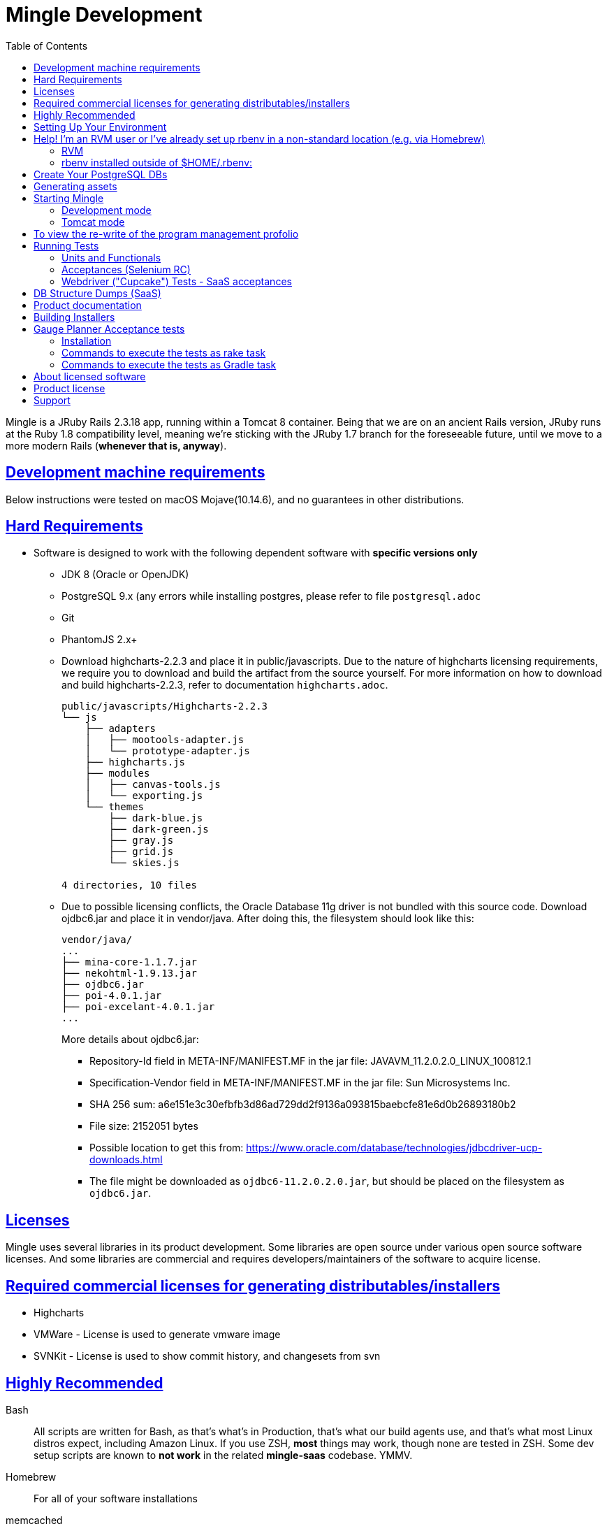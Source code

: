 = Mingle Development
:toc:
:sectanchors:
:sectlinks:

Mingle is a JRuby Rails 2.3.18 app, running within a Tomcat 8 container. Being that we are on an ancient Rails version, JRuby runs at the Ruby 1.8 compatibility level, meaning we're sticking with the JRuby 1.7 branch for the foreseeable future, until we move to a more modern Rails (*whenever that is, anyway*).

== Development machine requirements

Below instructions were tested on macOS Mojave(10.14.6), and no guarantees in other distributions.

== Hard Requirements

* Software is designed to work with the following dependent software with *specific versions only*
    ** JDK 8 (Oracle or OpenJDK)
    ** PostgreSQL 9.x (any errors while installing postgres, please refer to file `postgresql.adoc`
    ** Git
    ** PhantomJS 2.x+

    ** Download highcharts-2.2.3 and place it in public/javascripts. Due to the nature of highcharts licensing requirements, we require you to download and build the artifact from the source yourself. For more information on how to download and build highcharts-2.2.3, refer to documentation `highcharts.adoc`.
+
[source,bash]
----

public/javascripts/Highcharts-2.2.3
└── js
    ├── adapters
    │   ├── mootools-adapter.js
    │   └── prototype-adapter.js
    ├── highcharts.js
    ├── modules
    │   ├── canvas-tools.js
    │   └── exporting.js
    └── themes
        ├── dark-blue.js
        ├── dark-green.js
        ├── gray.js
        ├── grid.js
        └── skies.js

4 directories, 10 files
----

    ** Due to possible licensing conflicts, the Oracle Database 11g driver is not bundled with this source code. Download ojdbc6.jar and place it in vendor/java. After doing this, the filesystem should look like this:
+
[source,bash]
----

vendor/java/
...
├── mina-core-1.1.7.jar
├── nekohtml-1.9.13.jar
├── ojdbc6.jar
├── poi-4.0.1.jar
├── poi-excelant-4.0.1.jar
...
----
+
More details about ojdbc6.jar:
+
- Repository-Id field in META-INF/MANIFEST.MF in the jar file: JAVAVM_11.2.0.2.0_LINUX_100812.1
- Specification-Vendor field in META-INF/MANIFEST.MF in the jar file: Sun Microsystems Inc.
- SHA 256 sum: a6e151e3c30efbfb3d86ad729dd2f9136a093815baebcfe81e6d0b26893180b2
- File size: 2152051 bytes
- Possible location to get this from: https://www.oracle.com/database/technologies/jdbcdriver-ucp-downloads.html
- The file might be downloaded as `ojdbc6-11.2.0.2.0.jar`, but should be placed on the filesystem as `ojdbc6.jar`.

== Licenses

Mingle uses several libraries in its product development. Some libraries are open source under various open source software licenses.
And some libraries are commercial and requires developers/maintainers of the software to acquire license.

== Required commercial licenses for generating distributables/installers

* Highcharts
* VMWare - License is used to generate vmware image
* SVNKit - License is used to show commit history, and changesets from svn

== Highly Recommended

Bash::

  All scripts are written for Bash, as that's what's in Production, that's what our build agents use, and that's what most Linux distros expect, including Amazon Linux. If you use ZSH, *most* things may work, though none are tested in ZSH. Some dev setup scripts are known to **not work** in the related ** mingle-saas** codebase. YMMV.

Homebrew::

  For all of your software installations

memcached::

  * mainly for development-mode (Webrick)
  * not needed when running Mingle in Tomcat-mode; Mingle starts an internal jmemcached (Java-based memcached server)

rbenv::

  `rbenv` plays nicely with build agents, whereas `RVM` is a real nightmare to get right on build agents. This will be installed via setup script in the next section. Our build agents run this script every build, and it's recommended that your dev environment be set up the same way for confidence. It's certainly possible to use RVM, or something else, but these instructions won't cover those scenarios in any great detail.

IntelliJ IDEA::

  There will be times when you need to write Java

Your favorite Ruby-capable editor or IDE::

  e.g. Sublime Text 3, Atom, vim, emacs, RubyMine

Familiarity with Oracle::

  We support both PostgreSQL and Oracle 11g (12 probably works, but we've not tested it).

== Setting Up Your Environment

Again, if you use RVM, *_these instructions are not for you_*. There will be a section below describing the general flow for manually setting up without the script.

. Ensure your system has JDK 8 installed.
  * jEnv users: Haven't done any real testing wtih **jEnv**; I tried it once, but I vaguely remember that there may have been a small issue, but I can't remember now. May be irrelevant now.

. Ensure PostgreSQL 9.x is installed:
+
[source,bash]
----
# install postgres if not installed
which postgres &> /dev/null || (brew update; brew install postgresql@9.6)
# ensure postgres is 9.x if it was already installed
postgres --version | grep -F ' 9.' &> /dev/null || (brew update; brew upgrade postgresql@9.6)
----

. Ensure PhantomJS 2.x is installed:
+
[source,bash]
----
# install phantomjs if not installed in $PATH
which phantomjs &> /dev/null || (brew update; brew install phantomjs)
# if phantomjs was already installed, ensure it is updated to 2.x
test $(phantomjs --version | grep -oE '^([0-9]+)') -ge 2 || (brew update; brew upgrade phantomjs)
----

. Clone the Mingle repo: `git clone https://github.com/mingle/mingle.git`

. Run `script/build` being within <cloned-directory>/mingle directory
  * This will install `rbenv`, `ruby-build`, `rbenv-update`, `rbenv-gemset`, and `rbenv-vars`
  * Installs the correct JRuby, Bundler, and runs `bundle install` to pull all the gems into the mingle gemset.
  * **This probably won't work if you installed `rbenv` via Homebrew. Sorry. May add Homebrew detection later as a bonus, but highest priority for this script is to ensure this works on CentOS (build agents), and BSD (Mac OS X) with the fewest dependencies/prerequisites as possible.**

== Help! I'm an RVM user or I've already set up rbenv in a non-standard location (e.g. via Homebrew)

Essentially, you need support for gemsets, automatic environment variable setting, and of course managing ruby versions.

=== RVM

* Last I checked, RVM has all of that built-in. RVM should be able to install the version enforced by `.ruby-version`, create a gemset of the same name in `.ruby-gemset`, and automatically load environment variables from `.ruby-env` (which is a symlink to `.rbenv-vars`).
* I don't use RVM anymore, so I haven't verified these instructions. All I know is that you can't use both `rbenv` and `RVM` and expect the world to be a happy place.

=== rbenv installed outside of $HOME/.rbenv:
* Oh aren't we daring? Basically, you'll need to install the following plugins manually into your `$RBENV_HOME/plugins` directory:
  ** ruby-build (https://github.com/sstephenson/ruby-build.git)
  ** rbenv-update (https://github.com/rkh/rbenv-update.git)
  ** rbenv-gemset (https://github.com/jf/rbenv-gemset.git)
  ** rbenv-vars (https://github.com/sstephenson/rbenv-vars.git)
* Then finally:
+
[source,bash]
----
rbenv update
rbenv install $(cat .ruby-version)
gem install bundler
bundle install
rbenv rehash
----

== Create Your PostgreSQL DBs

. `createdb mingle_development`
. `createdb mingle_test`
. `cp config/database.yml.example config/database.yml` (use dynamic database.yml template)
  ** This database.yml file that is used for development doesn't contain password for the database user, configure the database to trust and accept connections from a <database-user>. By default the database user is pulled from the current environment variable. You can create a new database user and provide as USER environment variable in case if you don't want to use the existing user from environment variable.
  ** This file will render templates for different databases located in `test/config/database.yml.*`
  ** Switching between different database config files happens through setting the `DB` environment variable, e.g. `DB=oracle11g script/server`
  ** To run the server in development mode `RAILS_ENV=development USER=<database-user> script/server`
. `RAILS_ENV=test FAST_PREPARE=true USER=<database-user> rake db:quick` - this migrates and prepares test fixtures
  ** This is basically a shortcut for running the tasks:
    *** `db:migrate`
    *** `db:test:prepare LP=first_project,simple_program`
      **** The `LP=xxxx` flag loads 2 frequently used project/program fixtures, rather than all of the fixtures, which is good for the impatient :).
  ** If `rbenv` reports that `rake` can't be activated (or something along those lines), it probably means you've installed another version of `rake` globally (i.e. not in a gemset)
  ** In that case, either run `script/build rake db:quick` or `bundle exec rake db:quick` to ensure the correct `rake` version is invoked
. Alternatively, you can run `RAILS_ENV=test FAST_PREPARE=true USER=<database-user> rake db:migrate db:test:prepare`. This will load the full set of fixtures, which takes a bit longer (especially so when running against Oracle)

== Generating assets

`rake web_xml assets` - to build javascript assets and files

== Starting Mingle

There are two ways to start Mingle: development-mode (Webrick), and somewhat-closer-to-production-mode (Tomcat).

=== Development mode

Run `script/server`: Starts Mingle on port 3000, as well as a memcached server in another thread

Pros::
  * Hot-asset-rebuilding via Sprockets whenever JS or CSS files are updated
  * ERB template changes are reflected immediately, without bouncing Rails
  * Starts faster (not fast, just faster) than Tomcat
  * Can use ruby debugger (`ruby --debug script/server` and set a breakpoint with the `debugger` expression in your code)

Cons::
  * Background jobs don't run (but you can manually trigger individual jobs using http://localhost:3000/under_the_hood)
  * Model and controller code changes require bounce to take effect
  * Fake messaging via PStore
  * No ElasticSearch service. Need to download and start ElasticSearch in a separate process.

=== Tomcat mode

Run `script/tomcat`: Starts Mingle within an embedded Tomcat container. Port is set in `config/mingle.properties` and defaults to 8080.

Pros::
  * Closer to production (especially on-site installers)
  * Runs integrated jmemcached, and ElasticSearch, ActiveMQ broker
  * Real JMS messaging, persisted over reboots
  * Has diagnostic servlets to show information about the instance (/status, /background_status, /bootstrap_status)

Cons::
  * Startup time is longer than development mode. Not quite "get a coffee" longer, but it's still irritating.
  * No hot-asset-rebuilding, so if you are working on a lot of JS and styling, this is not the best approach
  * ERB template changes (in fact, all changes) require bouncing tomcat
  * Less verbose log output by default (e.g. does not show SQL statements in flight). You can turn on a transient flag to enable verbose logging while the server is running (http://localhost:8080/under_the_hood), but it might put out too much. There's no in-between.
  * Hard (impossible?) to use ruby debugger

== To view the re-write of the program management profolio
. To start the built-in tomcat server with dual app(Rails2, and Rails5) mode with new user experience in program feature
    `BUILD_ROOT_WAR=false BUILD_RAILS_5_WAR=true ENCRYPTED_WAR=false USER=mingle RAILS_ENV=production script/dual_server.sh start`
. And to stop the server
    `BUILD_ROOT_WAR=false BUILD_RAILS_5_WAR=true ENCRYPTED_WAR=false USER=mingle RAILS_ENV=production script/dual_server.sh stop`

== Running Tests

=== Units and Functionals

Invoke ruby, passing path to test as first argument. Specific test names can be used as arguments with `-n` to run targeted tests. Multiple `-n` arguments are supported:

[source,bash]
----
# runs all tests in suite
ruby test/unit/color_test.rb

# runs exactly the 2 named tests
ruby test/unit/color_test.rb -n /test_valid_checks_hex_format/ -n /test_random_gives_random_css_rgb_value/

# runs tests in more than 1 suite when requiring addition suites with `-r` (supports multiple `-r` arguments, and
# can use in conjunction with `-n` arguments)
ruby -r test/functional/tabs_controller_test.rb test/unit/color_test.rb
----

NOTE: Rails standard `rake test:units` and `rake test:functionals` work, but these take a **LONG** time because there are so many tests, so we generally don't do this.

If you still want to run unit tests locally on a clean database

. drop and recreate the database
. migrate the data to the latest schema
. run all tests

[source,bash]
----
## these instructions are for postgresql
$> dropdb mingle_test; createdb mingle_test

## for unit tests
$> RAILS_ENV=test FAST_PREPARE=true rake db:migrate test:units --trace

## for functional tests
$> RAILS_ENV=test FAST_PREPARE=true rake db:migrate test:functionals --trace
----

=== Acceptances (Selenium RC)

  * Runs with Google Chrome by default
  * Need to run selenium proxy server in a separate process/shell
    ** `rake selenium:proxy`
  * Then, invoke ruby with path to test file as first argument (just as with units/functionals)
  * Note that running these tests will alter your `mingle.properties` file such that Tomcat will bind to port `4001`. This configuration persists even after the tests complete (sorry about that), so subsequent Tomcat instances will listen on `4001` unless changed back to the original value. Or you can just stick with `4001`.

=== Webdriver ("Cupcake") Tests - SaaS acceptances

  * Need to clone the `mingle-test` repo. More to come here.

== DB Structure Dumps (SaaS)

Talk about schema pools here.

== Product documentation

run the command `rake installers:help` to generate documentation

== Building Installers

. download install4j 5.1.15, install to "/Applications/install4j-5" (note the hyphen)
. get license file from install4j

== Gauge Planner Acceptance tests

=== Installation
. ~ $ brew install gauge
. ~ $ gauge --install java

=== Commands to execute the tests as rake task
. To execute single spec , Runs with Google Chrome by default with the end point APP_ENDPOINT = http://localhost:8080 ( change the BROWSER/APP_ENDPOINT value in test/gauge/plannerTests/env/default/default.properties to run the tests in other browser)

        rake gauge:test[SpecName.spec]

. To execute all specs

        rake gauge:test

=== Commands to execute the tests as Gradle task
. Bring app the app then modify the app endpoint on test/gauge/plannerTests/env/default/default.properties

. Go to the tests folder test/gauge/plannerTests

        ~ $ gradle gauge -PspecsDir=specs/SpecName.spec

== About licensed software
. VMWare license:
    * License is required for creating installers and distributing the software
    * VMWare license is used for generating vmware machine images with mingle installed on it
    * copy "spinfinity.so" to vendor/vmware/spinfinity.so
. SVNKit license:
    * License is required for creating installers and distributing the software
    * SVNKit is used to intergate mingle with SVN so that mingle can show list of commits against respective cards
    * For more information on license (https://svnkit.com/licensing.html)
. Highcharts-2.2.3
    * License is required for creating installers and distributing the software

== Product license

For both `License key`, and `Licensed to` input the value `Open source` and submit the form by clicking on `Finish` or `Register`.

== Support

Support e-mails used in the source code aren't active anymore for any support help or troubleshooting needs from ThoughtWorks. E-mails sent to support@thoughtworks.com related to mingle shall be ignored.
